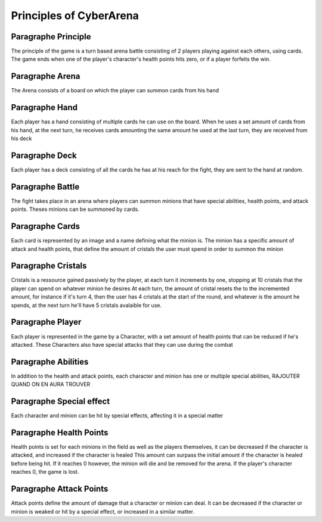 Principles of CyberArena
========================

Paragraphe Principle
""""""""""""""""""""
The principle of the game is a turn based arena battle consisting of 2 players
playing against each others, using cards. The game ends when one of the player's character's
health points hits zero, or if a player forfeits the win.

Paragraphe Arena
""""""""""""""""
The Arena consists of a board on which the player can summon cards from his hand

Paragraphe Hand
"""""""""""""""
Each player has a hand consisting of multiple cards he can use on the board.
When he uses a set amount of cards from his hand, at the next turn, he receives
cards amounting the same amount he used at the last turn, they are received from his deck

Paragraphe Deck
"""""""""""""""
Each player has a deck consisting of all the cards he has at his reach for the fight, they
are sent to the hand at random.

Paragraphe Battle
"""""""""""""""""
The fight takes place in an arena where players can summon minions that have special abilities,
health points, and attack points.
Theses minions can be summoned by cards.

Paragraphe Cards
""""""""""""""""
Each card is represented by an image and a name defining what the minion is.
The minion has a specific amount of attack and health points, that define the
amount of cristals the user must spend in order to summon the minion

Paragraphe Cristals
"""""""""""""""""""
Cristals is a ressource gained passively by the player, at each turn it increments
by one, stopping at 10 cristals that the player can spend on whatever minion he desires
At each turn, the amount of cristal resets the to the incremented amount, for instance if
it's turn 4, then the user has 4 cristals at the start of the round, and whatever is the
amount he spends, at the next turn he'll have 5 cristals avalaible for use.

Paragraphe Player
"""""""""""""""""
Each player is represented in the game by a Character, with a set amount of health points
that can be reduced if he's attacked. These Characters also have special attacks that they can
use during the combat

Paragraphe Abilities
""""""""""""""""""""
In addition to the health and attack points, each character and minion has one or multiple
special abilities, RAJOUTER QUAND ON EN AURA TROUVER

Paragraphe Special effect
"""""""""""""""""""""""""
Each character and minion can be hit by special effects, affecting it in a special matter

Paragraphe Health Points
""""""""""""""""""""""""
Health points is set for each minions in the field as well as the players themselves,
it can be decreased if the character is attacked, and increased if the character is healed
This amount can surpass the initial amount if the character is healed before being hit.
If it reaches 0 however, the minion will die and be removed for the arena.
If the player's character reaches 0, the game is lost.

Paragraphe Attack Points
""""""""""""""""""""""""
Attack points define the amount of damage that a character or minion can deal.
It can be decreased if the character or minion is weaked or hit by a special effect,
or increased in a similar matter.
